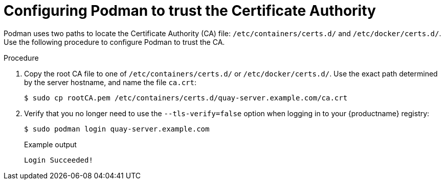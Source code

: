:_mod-docs-content-type: PROCEDURE
[id="configuring-podman-trust-ca"]
= Configuring Podman to trust the Certificate Authority

Podman uses two paths to locate the Certificate Authority (CA) file: `/etc/containers/certs.d/` and `/etc/docker/certs.d/`. Use the following procedure to configure Podman to trust the CA.

.Procedure

. Copy the root CA file to one of `/etc/containers/certs.d/` or `/etc/docker/certs.d/`. Use the exact path determined by the server hostname, and name the file `ca.crt`:
+
[source,terminal]
----
$ sudo cp rootCA.pem /etc/containers/certs.d/quay-server.example.com/ca.crt
----

. Verify that you no longer need to use the `--tls-verify=false` option when logging in to your {productname} registry:
+
[source,terminal]
----
$ sudo podman login quay-server.example.com
----
+
.Example output
+
[source,terminal]
----
Login Succeeded!
----